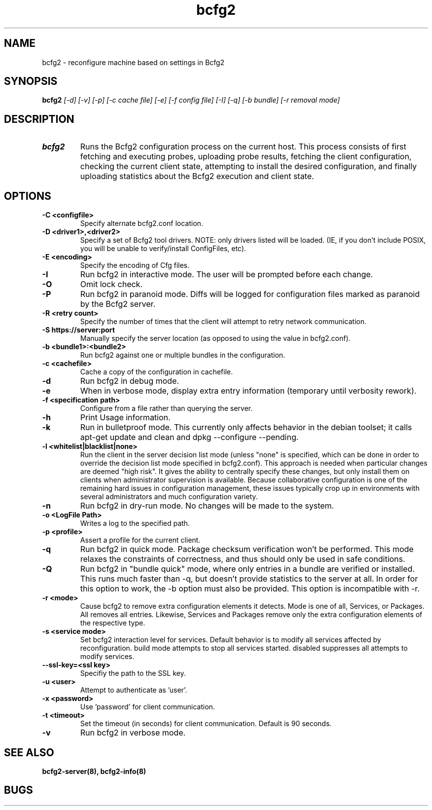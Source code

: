 .TH "bcfg2" 1
.SH NAME
bcfg2 \- reconfigure machine based on settings in Bcfg2
.SH SYNOPSIS
.B bcfg2
.I [\-d] [\-v] [\-p] [\-c cache file] [\-e] [\-f config file] [\-I] [\-q] [\-b bundle] [\-r removal mode]
.SH DESCRIPTION
.TP
.BR bcfg2
Runs the Bcfg2 configuration process on the current host. This process
consists of first fetching and executing probes, uploading probe
results, fetching the client configuration, checking the current
client state, attempting to install the desired configuration, and
finally uploading statistics about the Bcfg2 execution and client
state.

.SH OPTIONS
.TP
.BR "\-C <configfile>"
Specify alternate bcfg2.conf location.

.TP
.BR "\-D <driver1>,<driver2>"
Specify a set of Bcfg2 tool drivers. NOTE: only drivers listed will be
loaded. (IE, if you don't include POSIX, you will be unable to
verify/install ConfigFiles, etc).

.TP
.BR "\-E <encoding>"
Specify the encoding of Cfg files.

.TP
.BR "\-I"
Run bcfg2 in interactive mode. The user will be prompted before each 
change.

.TP
.BR "\-O" 
Omit lock check.

.TP 
.BR "\-P" 
Run bcfg2 in paranoid mode. Diffs will be logged for
configuration files marked as paranoid by the Bcfg2 server.

.TP
.BR "\-R <retry count>"
Specify the number of times that the client will attempt to retry
network communication.

.TP
.BR "\-S https://server:port"
Manually specify the server location (as opposed to using the value in
bcfg2.conf).

.TP
.BR "\-b <bundle1>:<bundle2>"
Run bcfg2 against one or multiple bundles in the configuration.

.TP
.BR "\-c <cachefile>"
Cache a copy of the configuration in cachefile.

.TP
.BR "\-d" 
Run bcfg2 in debug mode.

.TP 
.BR "\-e" 
When in verbose mode, display extra entry information (temporary until
verbosity rework).

.TP
.BR "\-f <specification path>" 
Configure from a file rather than querying the server.

.TP 
.BR "\-h" 
Print Usage information.

.TP 
.BR "\-k" 
Run in bulletproof mode. This currently only affects behavior in the
debian toolset; it calls apt\-get update and clean and
dpkg \-\-configure \-\-pending.

.TP
.BR "\-l <whitelist|blacklist|none>"
Run the client in the server decision list mode (unless "none" is
specified, which can be done in order to override the decision list mode
specified in bcfg2.conf). This approach is needed when particular
changes are deemed "high risk". It gives the ability to centrally
specify these changes, but only install them on clients when
administrator supervision is available. Because collaborative
configuration is one of the remaining hard issues in configuration
management, these issues typically crop up in environments with several
administrators and much configuration variety.

.TP
.BR "\-n"
Run bcfg2 in dry\-run mode. No changes will be made to the
system. 

.TP
.BR "\-o <LogFile Path>"
Writes a log to the specified path.

.TP
.BR "\-p <profile>" 
Assert a profile for the current client.

.TP
.BR "\-q"
Run bcfg2 in quick mode. Package checksum verification won't be
performed. This mode relaxes the constraints of correctness, and thus
should only be used in safe conditions.
 
.TP
.BR "\-Q"
Run bcfg2 in "bundle quick" mode, where only entries in a bundle are 
verified or installed. This runs much faster than -q, but doesn't provide 
statistics to the server at all. In order for this option to work, the
-b option must also be provided. This option is incompatible with -r. 

.TP
.BR "\-r <mode>" 
Cause bcfg2 to remove extra configuration elements it detects. Mode is
one of all, Services, or Packages. All removes all entries. Likewise,
Services and Packages remove only the extra configuration elements of
the respective type.

.TP
.BR "\-s <service mode>"
Set bcfg2 interaction level for services. Default behavior is to
modify all services affected by reconfiguration. build mode attempts
to stop all services started. disabled suppresses all attempts to
modify services.

.TP
.BR "\-\-ssl\-key=<ssl key>"
Specifiy the path to the SSL key.

.TP
.BR "\-u <user>" 
Attempt to authenticate as 'user'.

.TP
.BR "\-x <password>" 
Use 'password' for client communication.

.TP
.BR "\-t <timeout>" 
Set the timeout (in seconds) for client communication.  Default is 90
seconds.

.TP
.BR "\-v"
Run bcfg2 in verbose mode.
.RE
.SH "SEE ALSO"
.BR bcfg2-server(8),
.BR bcfg2-info(8)
.SH "BUGS"
